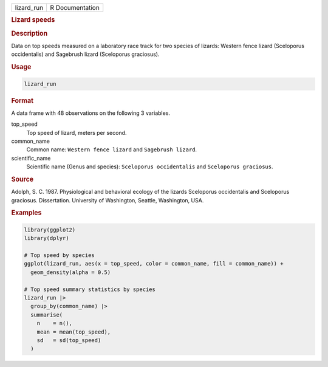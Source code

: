 .. container::

   .. container::

      ========== ===============
      lizard_run R Documentation
      ========== ===============

      .. rubric:: Lizard speeds
         :name: lizard-speeds

      .. rubric:: Description
         :name: description

      Data on top speeds measured on a laboratory race track for two
      species of lizards: Western fence lizard (Sceloporus occidentalis)
      and Sagebrush lizard (Sceloporus graciosus).

      .. rubric:: Usage
         :name: usage

      .. code:: R

         lizard_run

      .. rubric:: Format
         :name: format

      A data frame with 48 observations on the following 3 variables.

      top_speed
         Top speed of lizard, meters per second.

      common_name
         Common name: ``⁠Western fence lizard⁠`` and ``⁠Sagebrush lizard⁠``.

      scientific_name
         Scientific name (Genus and species):
         ``⁠Sceloporus occidentalis⁠`` and ``⁠Sceloporus graciosus⁠``.

      .. rubric:: Source
         :name: source

      Adolph, S. C. 1987. Physiological and behavioral ecology of the
      lizards Sceloporus occidentalis and Sceloporus graciosus.
      Dissertation. University of Washington, Seattle, Washington, USA.

      .. rubric:: Examples
         :name: examples

      .. code:: R

         library(ggplot2)
         library(dplyr)

         # Top speed by species
         ggplot(lizard_run, aes(x = top_speed, color = common_name, fill = common_name)) +
           geom_density(alpha = 0.5)

         # Top speed summary statistics by species
         lizard_run |>
           group_by(common_name) |>
           summarise(
             n    = n(),
             mean = mean(top_speed),
             sd   = sd(top_speed)
           )
